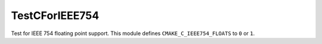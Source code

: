 TestCForIEEE754
-------------------

Test for IEEE 754 floating point support. This module defines
``CMAKE_C_IEEE754_FLOATS`` to ``0`` or ``1``.
